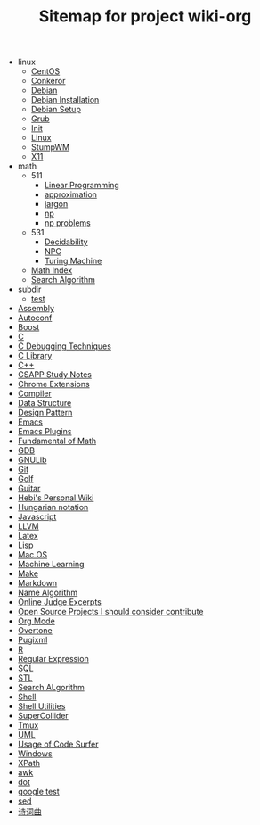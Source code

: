 #+TITLE: Sitemap for project wiki-org

   + linux
     + [[file:linux/centos.org][CentOS]]
     + [[file:linux/conkeror.org][Conkeror]]
     + [[file:linux/debian.org][Debian]]
     + [[file:linux/debian-install.org][Debian Installation]]
     + [[file:linux/debian-setup.org][Debian Setup]]
     + [[file:linux/grub.org][Grub]]
     + [[file:linux/init.org][Init]]
     + [[file:linux/linux.org][Linux]]
     + [[file:linux/stumpwm.org][StumpWM]]
     + [[file:linux/x11.org][X11]]
   + math
     + 511
       + [[file:math/511/lp.org][Linear Programming]]
       + [[file:math/511/approximation.org][approximation]]
       + [[file:math/511/jargon.org][jargon]]
       + [[file:math/511/np.org][np]]
       + [[file:math/511/np-problems.org][np problems]]
     + 531
       + [[file:math/531/decidability.org][Decidability]]
       + [[file:math/531/NPC.org][NPC]]
       + [[file:math/531/tm.org][Turing Machine]]
     + [[file:math/index.org][Math Index]]
     + [[file:math/search-alg.org][Search Algorithm]]
   + subdir
     + [[file:subdir/test.org][test]]
   + [[file:assembly.org][Assembly]]
   + [[file:autoconf.org][Autoconf]]
   + [[file:boost.org][Boost]]
   + [[file:c.org][C]]
   + [[file:c-debug.org][C Debugging Techniques]]
   + [[file:c-lib.org][C Library]]
   + [[file:cpp.org][C++]]
   + [[file:csapp.org][CSAPP Study Notes]]
   + [[file:chrome.org][Chrome Extensions]]
   + [[file:compiler.org][Compiler]]
   + [[file:data-structure.org][Data Structure]]
   + [[file:design-pattern.org][Design Pattern]]
   + [[file:emacs.org][Emacs]]
   + [[file:emacs-plugins.org][Emacs Plugins]]
   + [[file:math-fund.org][Fundamental of Math]]
   + [[file:gdb.org][GDB]]
   + [[file:gnulib.org][GNULib]]
   + [[file:git.org][Git]]
   + [[file:golf.org][Golf]]
   + [[file:guitar.org][Guitar]]
   + [[file:index.org][Hebi's Personal Wiki]]
   + [[file:hungarian.org][Hungarian notation]]
   + [[file:js.org][Javascript]]
   + [[file:llvm.org][LLVM]]
   + [[file:latex.org][Latex]]
   + [[file:lisp.org][Lisp]]
   + [[file:mac.org][Mac OS]]
   + [[file:machine-learning.org][Machine Learning]]
   + [[file:make.org][Make]]
   + [[file:markdown.org][Markdown]]
   + [[file:name-alg.org][Name Algorithm]]
   + [[file:oj.org][Online Judge Excerpts]]
   + [[file:open-source.org][Open Source Projects I should consider contribute]]
   + [[file:org.org][Org Mode]]
   + [[file:overtone.org][Overtone]]
   + [[file:pugixml.org][Pugixml]]
   + [[file:r.org][R]]
   + [[file:regex.org][Regular Expression]]
   + [[file:sql.org][SQL]]
   + [[file:stl.org][STL]]
   + [[file:search-alg.org][Search ALgorithm]]
   + [[file:shell.org][Shell]]
   + [[file:shell-utils.org][Shell Utilities]]
   + [[file:supercollider.org][SuperCollider]]
   + [[file:tmux.org][Tmux]]
   + [[file:uml.org][UML]]
   + [[file:code-surfer.org][Usage of Code Surfer]]
   + [[file:windows.org][Windows]]
   + [[file:xpath.org][XPath]]
   + [[file:awk.org][awk]]
   + [[file:dot.org][dot]]
   + [[file:google-test.org][google test]]
   + [[file:sed.org][sed]]
   + [[file:poem.org][诗词曲]]
